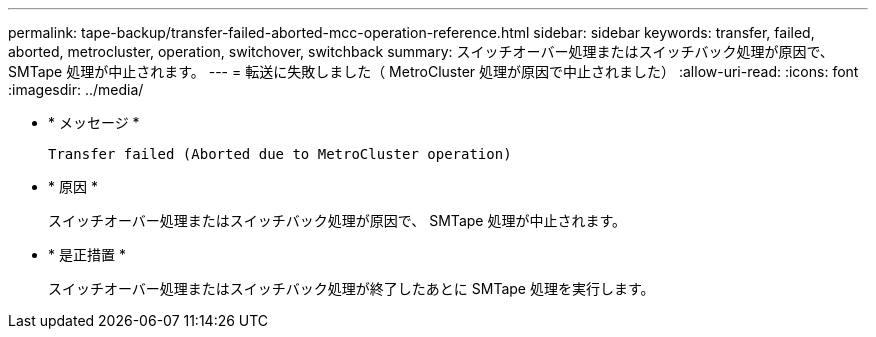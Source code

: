 ---
permalink: tape-backup/transfer-failed-aborted-mcc-operation-reference.html 
sidebar: sidebar 
keywords: transfer, failed, aborted, metrocluster, operation, switchover, switchback 
summary: スイッチオーバー処理またはスイッチバック処理が原因で、 SMTape 処理が中止されます。 
---
= 転送に失敗しました（ MetroCluster 処理が原因で中止されました）
:allow-uri-read: 
:icons: font
:imagesdir: ../media/


[role="lead"]
* * メッセージ *
+
`Transfer failed (Aborted due to MetroCluster operation)`

* * 原因 *
+
スイッチオーバー処理またはスイッチバック処理が原因で、 SMTape 処理が中止されます。

* * 是正措置 *
+
スイッチオーバー処理またはスイッチバック処理が終了したあとに SMTape 処理を実行します。


